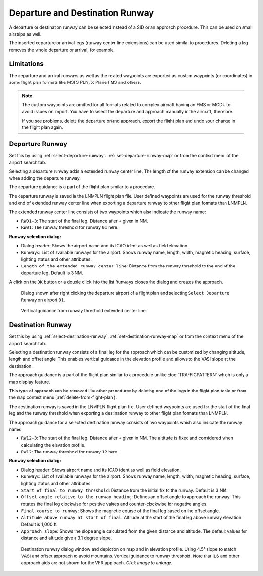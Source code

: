 Departure and Destination Runway
-------------------------------------

A departure or destination runway can be selected instead of a SID or an approach procedure.
This can be used on small airstrips as well.

The inserted departure or arrival legs (runway center line extensions) can be used similar to
procedures. Deleting a leg removes the whole departure or arrival, for example.


Limitations
~~~~~~~~~~~~~~~~~~~~~~~

The departure and arrival runways as well as the related waypoints are exported as
custom waypoints (or coordinates) in some flight plan formats like MSFS PLN, X-Plane FMS and others.

.. note::

    The custom waypoints are omitted for all formats related to complex aircraft having an FMS or MCDU to avoid issues on import.
    You have to select the departure and approach manually in the aircraft, therefore.

    If you see problems, delete the departure or/and approach, export the flight plan and undo your change in the flight plan again.


Departure Runway
~~~~~~~~~~~~~~~~~~~~~~~

Set this by using :ref:`select-departure-runway`. :ref:`set-departure-runway-map` or from the context menu of the airport search tab.

Selecting a departure runway adds a extended runway center line. The
length of the runway extension can be changed when adding the departure runway.

The departure guidance is a part of the flight plan similar to a procedure.

The departure runway is saved in the LNMPLN flight plan file. User defined waypoints are used for the
runway threshold and end of extended runway center line when exporting a departure runway to
other flight plan formats than LNMPLN.

The extended runway center line consists of two waypoints which also
indicate the runway name:

-  ``RW01+3``: The start of the final leg. Distance after ``+`` given in NM.
-  ``RW01``: The runway threshold for runway ``01`` here.

**Runway selection dialog:**

-  Dialog header: Shows the airport name and its ICAO ident as well as field elevation.
-  ``Runways``: List of available runways for the airport. Shows runway
   name, length, width, magnetic heading, surface, lighting status and other attributes.
-  ``Length of the extended runway center line``: Distance from the runway threshold to the end of the departure leg. Default is 3 NM.

A click on the ``OK`` button or a double click into the list ``Runways``
closes the dialog and creates the approach.


.. figure:: ../images/runway_depart_selection.jpg

    Dialog shown after right clicking the departure airport of a flight plan and
    selecting ``Select Departure Runway`` on airport ``01``.

.. figure:: ../images/runway_depart.jpg

    Vertical guidance from runway threshold extended center line.

Destination Runway
~~~~~~~~~~~~~~~~~~

Set this by using :ref:`select-destination-runway`, :ref:`set-destination-runway-map` or from the context menu of the airport search tab.

Selecting a destination runway consists of a final leg for the approach which can be
customized by changing altitude, length and offset angle. This enables vertical
guidance in the elevation profile and allows to the VASI slope at the destination.

The approach guidance is a part of the flight plan similar to a procedure
unlike :doc:`TRAFFICPATTERN` which is only a map display feature.

This type of approach can be removed like other procedures by deleting
one of the legs in the flight plan table or from the map context menu (:ref:`delete-from-flight-plan`).

The destination runway is saved in the LNMPLN flight plan file. User defined waypoints are used for the
start of the final leg and the runway threshold when exporting a destination runway to
other flight plan formats than LNMPLN.

The approach guidance for a selected destination runway consists of two waypoints which also
indicate the runway name:

-  ``RW12+3``: The start of the final leg. Distance after ``+`` given in NM. The altitude is fixed and considered when calculating the elevation profile.
-  ``RW12``: The runway threshold for runway ``12`` here.

**Runway selection dialog:**

-  Dialog header: Shows airport name and its ICAO ident as well as field elevation.
-  ``Runways``: List of available runways for the airport. Shows runway
   name, length, width, magnetic heading, surface, lighting status and other attributes.
-  ``Start of final to runway threshold``: Distance from the initial fix
   to the runway. Default is 3 NM.
-  ``Offset angle relative to the runway heading``: Defines an offset angle to approach the runway.
   This rotates the final leg clockwise for positive values and counter-clockwise for negative angles.
-  ``Final course to runway``: Shows the magnetic course of the final leg based on the offset angle.
-  ``Altitude above runway at start of final``: Altitude at the start of the final leg above
   runway elevation. Default is 1,000 ft.
-  ``Approach slope``: Shows the slope angle calculated from the given
   distance and altitude. The default values for distance and altitude
   give a 3.1 degree slope.

.. figure:: ../images/runway_approach.jpg
   :scale: 60%

   Destination runway dialog window and depiction on map and in elevation profile.
   Using 4.5° slope to match VASI and offset approach to avoid mountains.
   Vertical guidance to runway threshold. Note that ILS and other approach aids are not shown for the VFR approach.
   *Click image to enlarge.*

